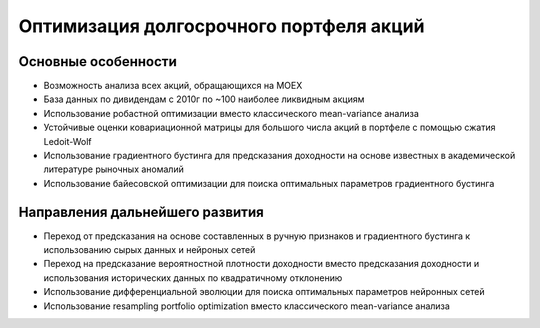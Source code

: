 Оптимизация долгосрочного портфеля акций
========================================
.. image:: https://github.com/WLM1ke/poptimizer/workflows/tests/badge.svg
    :target: https://github.com/WLM1ke/poptimizer/actions
.. image:: https://codecov.io/gh/WLM1ke/poptimizer/branch/master/graph/badge.svg
    :target: https://codecov.io/gh/WLM1ke/poptimizer

Основные особенности
--------------------

* Возможность анализа всех акций, обращающихся на MOEX
* База данных по дивидендам с 2010г по ~100 наиболее ликвидным акциям
* Использование робастной оптимизации вместо классического mean-variance анализа
* Устойчивые оценки ковариационной матрицы для большого числа акций в портфеле с помощью сжатия Ledoit-Wolf
* Использование градиентного бустинга для предсказания доходности на основе известных в академической литературе рыночных аномалий
* Использование байесовской оптимизации для поиска оптимальных параметров градиентного бустинга

Направления дальнейшего развития
--------------------------------

* Переход от предсказания на основе составленных в ручную признаков и градиентного бустинга к использованию сырых данных и нейроных сетей
* Переход на предсказание вероятностной плотности доходности вместо предсказания доходности и использования исторических данных по квадратичному отклонению
* Использование дифференциальной эволюции для поиска оптимальных параметров нейронных сетей
* Использование resampling portfolio optimization вместо классического mean-variance анализа
